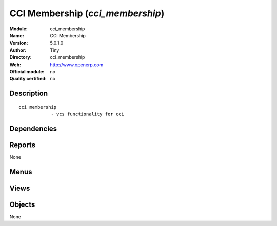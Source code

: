 
.. i18n: .. module:: cci_membership
.. i18n:     :synopsis: CCI Membership 
.. i18n:     :noindex:
.. i18n: .. 

.. module:: cci_membership
    :synopsis: CCI Membership 
    :noindex:
.. 

.. i18n: .. raw:: html
.. i18n: 
.. i18n:     <link rel="stylesheet" href="../_static/hide_objects_in_sidebar.css" type="text/css" />

.. raw:: html

    <link rel="stylesheet" href="../_static/hide_objects_in_sidebar.css" type="text/css" />

.. i18n: CCI Membership (*cci_membership*)
.. i18n: =================================
.. i18n: :Module: cci_membership
.. i18n: :Name: CCI Membership
.. i18n: :Version: 5.0.1.0
.. i18n: :Author: Tiny
.. i18n: :Directory: cci_membership
.. i18n: :Web: http://www.openerp.com
.. i18n: :Official module: no
.. i18n: :Quality certified: no

CCI Membership (*cci_membership*)
=================================
:Module: cci_membership
:Name: CCI Membership
:Version: 5.0.1.0
:Author: Tiny
:Directory: cci_membership
:Web: http://www.openerp.com
:Official module: no
:Quality certified: no

.. i18n: Description
.. i18n: -----------

Description
-----------

.. i18n: ::
.. i18n: 
.. i18n:   cci membership
.. i18n:               - vcs functionality for cci

::

  cci membership
              - vcs functionality for cci

.. i18n: Dependencies
.. i18n: ------------

Dependencies
------------

.. i18n:  * :mod:`base`
.. i18n:  * :mod:`membership`
.. i18n:  * :mod:`cci_event`

 * :mod:`base`
 * :mod:`membership`
 * :mod:`cci_event`

.. i18n: Reports
.. i18n: -------

Reports
-------

.. i18n: None

None

.. i18n: Menus
.. i18n: -------

Menus
-------

.. i18n:  * Membership/Reporting/Select Specific Members

 * Membership/Reporting/Select Specific Members

.. i18n: Views
.. i18n: -----

Views
-----

.. i18n:  * \* INHERIT res.partner.form.member (form)

 * \* INHERIT res.partner.form.member (form)

.. i18n: Objects
.. i18n: -------

Objects
-------

.. i18n: None

None
